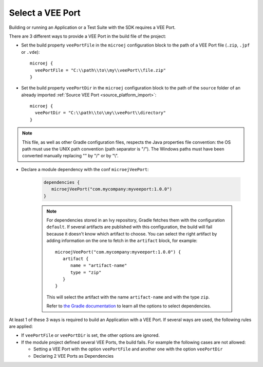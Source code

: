 .. _sdk_6_select_veeport:

Select a VEE Port
=================

Building or running an Application or a Test Suite with the SDK requires a VEE Port.

There are 3 different ways to provide a VEE Port in the build file of the project:

- Set the build property ``veePortFile`` in the ``microej`` configuration block to the path of a VEE Port file (``.zip``, ``.jpf`` or ``.vde``)::

   microej {
     veePortFile = "C:\\path\\to\\my\\veePort\\file.zip"
   }

- Set the build property ``veePortDir`` in the ``microej`` configuration block to the path of the ``source`` folder of an already imported :ref:`Source VEE Port <source_platform_import>`::

   microej {
     veePortDir = "C:\\path\\to\\my\\veePort\\directory"
   }

.. note::

   This file, as well as other Gradle configuration files, respects the Java properties file convention: 
   the OS path	must use the UNIX path convention (path separator is "/"). 
   The Windows paths must have been converted manually replacing "\" by "/" or by "\\".

- Declare a module dependency with the conf ``microejVeePort``:

   .. code:: java

      dependencies {
         microejVeePort("com.mycompany:myveeport:1.0.0")
      }

   .. note::

      For dependencies stored in an Ivy repository, Gradle fetches them with the configuration ``default``.
      If several artifacts are published with this configuration, the build will fail because it doesn't know which artifact to choose.
      You can select the right artifact by adding information on the one to fetch in the ``artifact`` block, for example::

         microejVeePort("com.mycompany:myveeport:1.0.0") {
            artifact {
               name = "artifact-name"
               type = "zip"
            }
         }

      This will select the artifact with the name ``artifact-name`` and with the type ``zip``.
      
      Refer to `the Gradle documentation <https://docs.gradle.org/current/dsl/org.gradle.api.artifacts.dsl.DependencyHandler.html>`__ 
      to learn all the options to select dependencies.

At least 1 of these 3 ways is required to build an Application with a VEE Port.
If several ways are used, the following rules are applied:

- If ``veePortFile`` or ``veePortDir`` is set, the other options are ignored.
- If the module project defined several VEE Ports, the build fails. For example the following cases are not allowed:

  - Setting a VEE Port with the option ``veePortFile`` and another one with the option ``veePortDir``
  - Declaring 2 VEE Ports as Dependencies

..
   | Copyright 2008-2022, MicroEJ Corp. Content in this space is free 
   for read and redistribute. Except if otherwise stated, modification 
   is subject to MicroEJ Corp prior approval.
   | MicroEJ is a trademark of MicroEJ Corp. All other trademarks and 
   copyrights are the property of their respective owners.